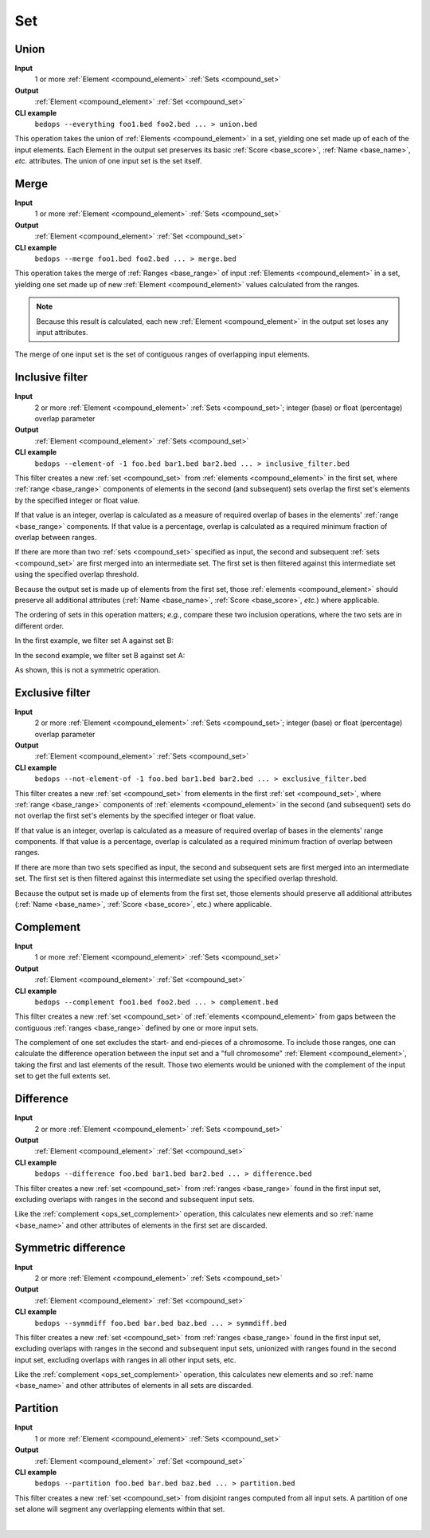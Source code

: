 .. _ops_set:

Set
===

.. _ops_set_union:

=====
Union
=====

**Input**
      1 or more :ref:`Element <compound_element>` :ref:`Sets <compound_set>`
**Output**
      :ref:`Element <compound_element>` :ref:`Set <compound_set>`
**CLI example**
      ``bedops --everything foo1.bed foo2.bed ... > union.bed``

This operation takes the union of :ref:`Elements <compound_element>` in a set, yielding one set made up of each of the input elements. Each Element in the output set preserves its basic :ref:`Score <base_score>`, :ref:`Name <base_name>`, *etc.* attributes. The union of one input set is the set itself.

.. image:: ../../_static/ops_set_union.png
   :width: 99%

.. _ops_set_merge:

=====
Merge
=====

**Input**
      1 or more :ref:`Element <compound_element>` :ref:`Sets <compound_set>`
**Output**
      :ref:`Element <compound_element>` :ref:`Set <compound_set>`
**CLI example**
      ``bedops --merge foo1.bed foo2.bed ... > merge.bed``

This operation takes the merge of :ref:`Ranges <base_range>` of input :ref:`Elements <compound_element>` in a set, yielding one set made up of new :ref:`Element <compound_element>` values calculated from the ranges. 

.. Note:: 
   Because this result is calculated, each new :ref:`Element <compound_element>` in the output set loses any input attributes. 

The merge of one input set is the set of contiguous ranges of overlapping input elements.

.. image:: ../../_static/ops_set_merge.png
   :width: 99%

.. _ops_set_inclusive_filter:

================
Inclusive filter
================

**Input**
      2 or more :ref:`Element <compound_element>` :ref:`Sets <compound_set>`; integer (base) or float (percentage) overlap parameter
**Output**
      :ref:`Element <compound_element>` :ref:`Sets <compound_set>`
**CLI example**
      ``bedops --element-of -1 foo.bed bar1.bed bar2.bed ... > inclusive_filter.bed``

This filter creates a new :ref:`set <compound_set>` from :ref:`elements <compound_element>` in the first set, where :ref:`range <base_range>` components of elements in the second (and subsequent) sets overlap the first set's elements by the specified integer or float value. 

If that value is an integer, overlap is calculated as a measure of required overlap of bases in the elements' :ref:`range <base_range>` components. If that value is a percentage, overlap is calculated as a required minimum fraction of overlap between ranges.

If there are more than two :ref:`sets <compound_set>` specified as input, the second and subsequent :ref:`sets <compound_set>` are first merged into an intermediate set. The first set is then filtered against this intermediate set using the specified overlap threshold.

Because the output set is made up of elements from the first set, those :ref:`elements <compound_element>` should preserve all additional attributes (:ref:`Name <base_name>`, :ref:`Score <base_score>`, *etc.*) where applicable.

The ordering of sets in this operation matters; *e.g.*, compare these two inclusion operations, where the two sets are in different order.

In the first example, we filter set A against set B:

.. image:: ../../_static/ops_set_inclusive_filter_ab.png
   :width: 99%

In the second example, we filter set B against set A:

.. image:: ../../_static/ops_set_inclusive_filter_ba.png
   :width: 99%

As shown, this is not a symmetric operation.

.. _ops_set_exclusive_filter:

================
Exclusive filter
================

**Input**
      2 or more :ref:`Element <compound_element>` :ref:`Sets <compound_set>`; integer (base) or float (percentage) overlap parameter
**Output**
      :ref:`Element <compound_element>` :ref:`Sets <compound_set>`
**CLI example**
      ``bedops --not-element-of -1 foo.bed bar1.bed bar2.bed ... > exclusive_filter.bed``

This filter creates a new :ref:`set <compound_set>` from elements in the first :ref:`set <compound_set>`, where :ref:`range <base_range>` components of :ref:`elements <compound_element>` in the second (and subsequent) sets do not overlap the first set's elements by the specified integer or float value. 

If that value is an integer, overlap is calculated as a measure of required overlap of bases in the elements' range components. If that value is a percentage, overlap is calculated as a required minimum fraction of overlap between ranges.

If there are more than two sets specified as input, the second and subsequent sets are first merged into an intermediate set. The first set is then filtered against this intermediate set using the specified overlap threshold.

Because the output set is made up of elements from the first set, those elements should preserve all additional attributes (:ref:`Name <base_name>`, :ref:`Score <base_score>`, etc.) where applicable.

.. image:: ../../_static/ops_set_exclusive_filter_ab.png
   :width: 99%

.. _ops_set_complement:

==========
Complement
==========

**Input**
      1 or more :ref:`Element <compound_element>` :ref:`Sets <compound_set>`
**Output**
      :ref:`Element <compound_element>` :ref:`Set <compound_set>`
**CLI example**
      ``bedops --complement foo1.bed foo2.bed ... > complement.bed``

This filter creates a new :ref:`set <compound_set>` of :ref:`elements <compound_element>` from gaps between the contiguous :ref:`ranges <base_range>` defined by one or more input sets. 

The complement of one set excludes the start- and end-pieces of a chromosome. To include those ranges, one can calculate the difference operation between the input set and a "full chromosome" :ref:`Element <compound_element>`, taking the first and last elements of the result. Those two elements would be unioned with the complement of the input set to get the full extents set.

.. image:: ../../_static/ops_set_complement.png
   :width: 99%

.. _ops_set_difference:

==========
Difference
==========

**Input**
      2 or more :ref:`Element <compound_element>` :ref:`Sets <compound_set>`
**Output**
      :ref:`Element <compound_element>` :ref:`Set <compound_set>`
**CLI example**
      ``bedops --difference foo.bed bar1.bed bar2.bed ... > difference.bed``

This filter creates a new :ref:`set <compound_set>` from :ref:`ranges <base_range>` found in the first input set, excluding overlaps with ranges in the second and subsequent input sets.

Like the :ref:`complement <ops_set_complement>` operation, this calculates new elements and so :ref:`name <base_name>` and other attributes of elements in the first set are discarded.

.. image:: ../../_static/ops_set_difference.png
   :width: 99%

.. _ops_set_symmdiff:

====================
Symmetric difference
====================

**Input**
      2 or more :ref:`Element <compound_element>` :ref:`Sets <compound_set>`
**Output**
      :ref:`Element <compound_element>` :ref:`Set <compound_set>`
**CLI example**
      ``bedops --symmdiff foo.bed bar.bed baz.bed ... > symmdiff.bed``

This filter creates a new :ref:`set <compound_set>` from :ref:`ranges <base_range>` found in the first input set, excluding overlaps with ranges in the second and subsequent input sets, unionized with ranges found in the second input set, excluding overlaps with ranges in all other input sets, etc.

Like the :ref:`complement <ops_set_complement>` operation, this calculates new elements and so :ref:`name <base_name>` and other attributes of elements in all sets are discarded.

.. image:: ../../_static/ops_set_symmdiff.png
   :width: 99%

.. _ops_set_partition:

=========
Partition
=========

**Input**
      1 or more :ref:`Element <compound_element>` :ref:`Sets <compound_set>`
**Output**
      :ref:`Element <compound_element>` :ref:`Set <compound_set>`
**CLI example**
      ``bedops --partition foo.bed bar.bed baz.bed ... > partition.bed``

This filter creates a new :ref:`set <compound_set>` from disjoint ranges computed from all input sets. A partition of one set alone will segment any overlapping elements within that set.

.. image:: ../../_static/ops_set_partition.png
   :width: 99%

|